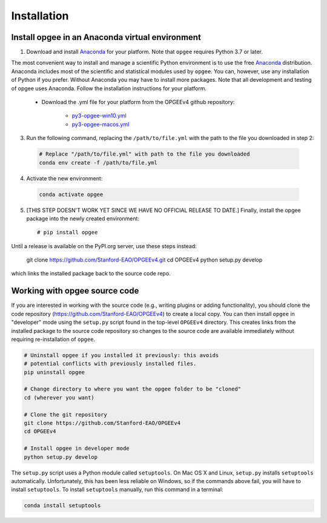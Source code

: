 Installation
==================

Install opgee in an Anaconda virtual environment
---------------------------------------------------

1. Download and install `Anaconda <https://www.anaconda.com/download>`_ for your
   platform. Note that ``opgee`` requires Python 3.7 or later.

The most convenient way to install and manage a scientific Python environment
is to use the free `Anaconda <https://www.anaconda.com/download>`_ distribution.
Anaconda includes most of the scientific and statistical modules used by ``opgee``.
You can, however, use any installation of Python if you prefer. Without
Anaconda you may have to install more packages. Note that all development and
testing of opgee uses Anaconda. Follow the installation instructions for your
platform.

   * Download the .yml file for your platform from the OPGEEv4 github repository:

       * `py3-opgee-win10.yml <https://raw.githubusercontent.com/Stanford-EAO/OPGEEv4/master/py3-opgee-win10.yml>`_
       * `py3-opgee-macos.yml <https://raw.githubusercontent.com/Stanford-EAO/OPGEEv4/master/py3-opgee-macos.yml>`_

.. * `py3-opgee-linux.yml <https://raw.githubusercontent.com/Stanford-EAO/OPGEEv4/master/py3-opgee-linux.yml>`_

3. Run the following command, replacing the ``/path/to/file.yml`` with the
   path to the file you downloaded in step 2:

  .. code-block:: bash

     # Replace "/path/to/file.yml" with path to the file you downloaded
     conda env create -f /path/to/file.yml

4. Activate the new environment:

  .. code-block:: bash

     conda activate opgee

5. [THIS STEP DOESN'T WORK YET SINCE WE HAVE NO OFFICIAL RELEASE TO DATE.]
   Finally, install the opgee package into the newly created environment::

     # pip install opgee

Until a release is available on the PyPI.org server, use these steps instead:

    git clone https://github.com/Stanford-EAO/OPGEEv4.git
    cd OPGEEv4
    python setup.py develop

which links the installed package back to the source code repo.

.. seealso::

   See the `conda <https://conda.io/docs/user-guide/tasks/manage-environments.html>`_
   documentation for further details on managing environments.


.. _option2:


Working with opgee source code
--------------------------------

If you are interested in working with the source code (e.g., writing plugins or
adding functionality), you should clone the code repository (https://github.com/Stanford-EAO/OPGEEv4)
to create a local copy. You can then install ``opgee`` in "developer" mode using the ``setup.py``
script found in the top-level ``OPGEEv4`` directory. This creates links from the
installed package to the source code repository so changes to the source code are
available immediately without requiring re-installation of ``opgee``.

.. code-block:: bash

   # Uninstall opgee if you installed it previously: this avoids
   # potential conflicts with previously installed files.
   pip uninstall opgee

   # Change directory to where you want the opgee folder to be "cloned"
   cd (wherever you want)

   # Clone the git repository
   git clone https://github.com/Stanford-EAO/OPGEEv4
   cd OPGEEv4

   # Install opgee in developer mode
   python setup.py develop

The ``setup.py`` script uses a Python module called ``setuptools``. On Mac OS X and
Linux, ``setup.py`` installs ``setuptools`` automatically. Unfortunately, this has
been less reliable on Windows, so if the commands above fail, you will have to install
``setuptools``. To install ``setuptools`` manually, run this command in a terminal:

.. code-block:: bash

   conda install setuptools
